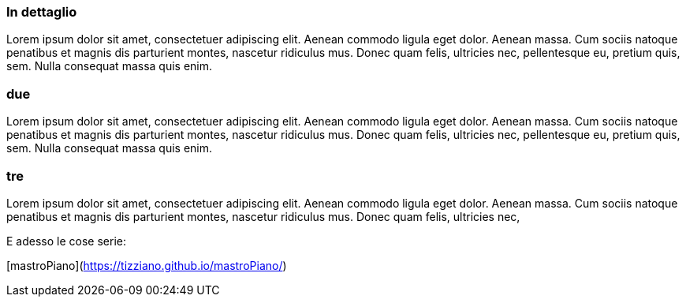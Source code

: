 
=== In dettaglio

Lorem ipsum dolor sit amet, consectetuer adipiscing elit. 
Aenean commodo ligula eget dolor. Aenean massa. 
Cum sociis natoque penatibus et magnis dis parturient montes, 
nascetur ridiculus mus. Donec quam felis, ultricies nec, 
pellentesque eu, pretium quis, sem. Nulla consequat massa quis enim. 

=== due

Lorem ipsum dolor sit amet, consectetuer adipiscing elit. 
Aenean commodo ligula eget dolor. Aenean massa. 
Cum sociis natoque penatibus et magnis dis parturient montes, 
nascetur ridiculus mus. Donec quam felis, ultricies nec, 
pellentesque eu, pretium quis, sem. Nulla consequat massa quis enim. 

=== tre

Lorem ipsum dolor sit amet, consectetuer adipiscing elit. 
Aenean commodo ligula eget dolor. Aenean massa. 
Cum sociis natoque penatibus et magnis dis parturient montes, 
nascetur ridiculus mus. Donec quam felis, ultricies nec, 

E adesso le cose serie: 

[mastroPiano](https://tizziano.github.io/mastroPiano/)


